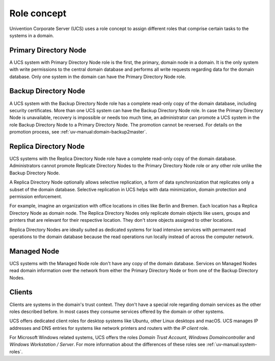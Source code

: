 .. _concept-role:

Role concept
============

Univention Corporate Server (UCS) uses a role concept to assign different roles
that comprise certain tasks to the systems in a domain.

Primary Directory Node
----------------------

.. index::
   single: domain roles; Primary Directory Node
   single: Primary Directory Node

A UCS system with Primary Directory Node role is the first, the primary, domain
node in a domain. It is the only system with write permissions to the central
domain database and performs all write requests regarding data for the domain
database. Only one system in the domain can have the Primary Directory Node
role.

Backup Directory Node
---------------------

.. index::
   single: domain roles; Backup Directory Node
   single: Backup Directory Node

A UCS system with the Backup Directory Node role has a complete read-only copy
of the domain database, including security certificates. More than one UCS
system can have the Backup Directory Node role. In case the Primary Directory
Node is unavailable, recovery is impossible or needs too much time, an
administrator can promote a UCS system in the role Backup Directory Node to a
Primary Directory Node. The promotion cannot be reversed. For details on the
promotion process, see :ref:`uv-manual:domain-backup2master`.

Replica Directory Node
----------------------

.. index::
   single: domain roles; Replica Directory Node
   single: Replica Directory Node

UCS systems with the Replica Directory Node role have a complete read-only copy
of the domain database. Administrators cannot promote Replicate Directory Nodes
to the Primary Directory Node role or any other role unlike the Backup Directory
Node.

A Replica Directory Node optionally allows selective replication, a form of data
synchronization that replicates only a subset of the domain database. Selective
replication in UCS helps with data minimization, domain protection and
permission enforcement.

For example, imagine an organization with office locations in cities like Berlin
and Bremen. Each location has a Replica Directory Node as domain node. The
Replica Directory Nodes only replicate domain objects like users, groups and
printers that are relevant for their respective location. They don't store
objects assigned to other locations.

Replica Directory Nodes are ideally suited as dedicated systems for load
intensive services with permanent read operations to the domain database because
the read operations run locally instead of across the computer network.

Managed Node
------------

.. index::
   single: domain roles; Managed Node
   single: Managed Node

UCS systems with the Managed Node role don't have any copy of the domain database.
Services on Managed Nodes read domain information over the network from either
the Primary Directory Node or from one of the Backup Directory Nodes.

Clients
-------

Clients are systems in the domain's trust context. They don't have a special
role regarding domain services as the other roles described before. In most
cases they consume services offered by the domain or other systems.

UCS offers dedicated client roles for desktop systems like Ubuntu, other Linux
desktops and macOS. UCS manages IP addresses and DNS entries for systems like
network printers and routers with the *IP client* role.

For Microsoft Windows related systems, UCS offers the roles *Domain Trust
Account*, *Windows Domaincontroller* and *Windows Workstation / Server*. For
more information about the differences of these roles see
:ref:`uv-manual:system-roles`.

.. TODO : Replace the reference with an intersphinx label reference, once the manual is available as Sphinx document.
